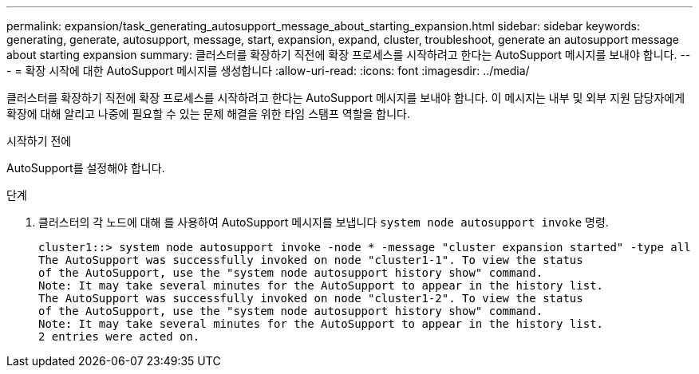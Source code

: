 ---
permalink: expansion/task_generating_autosupport_message_about_starting_expansion.html 
sidebar: sidebar 
keywords: generating, generate, autosupport, message, start, expansion, expand, cluster, troubleshoot, generate an autosupport message about starting expansion 
summary: 클러스터를 확장하기 직전에 확장 프로세스를 시작하려고 한다는 AutoSupport 메시지를 보내야 합니다. 
---
= 확장 시작에 대한 AutoSupport 메시지를 생성합니다
:allow-uri-read: 
:icons: font
:imagesdir: ../media/


[role="lead"]
클러스터를 확장하기 직전에 확장 프로세스를 시작하려고 한다는 AutoSupport 메시지를 보내야 합니다. 이 메시지는 내부 및 외부 지원 담당자에게 확장에 대해 알리고 나중에 필요할 수 있는 문제 해결을 위한 타임 스탬프 역할을 합니다.

.시작하기 전에
AutoSupport를 설정해야 합니다.

.단계
. 클러스터의 각 노드에 대해 를 사용하여 AutoSupport 메시지를 보냅니다 `system node autosupport invoke` 명령.
+
[listing]
----
cluster1::> system node autosupport invoke -node * -message "cluster expansion started" -type all
The AutoSupport was successfully invoked on node "cluster1-1". To view the status
of the AutoSupport, use the "system node autosupport history show" command.
Note: It may take several minutes for the AutoSupport to appear in the history list.
The AutoSupport was successfully invoked on node "cluster1-2". To view the status
of the AutoSupport, use the "system node autosupport history show" command.
Note: It may take several minutes for the AutoSupport to appear in the history list.
2 entries were acted on.
----

